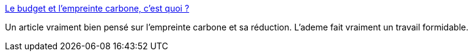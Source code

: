 :jbake-type: post
:jbake-status: published
:jbake-title: Le budget et l'empreinte carbone, c'est quoi ?
:jbake-tags: écologie,plan,_mois_août,_année_2020
:jbake-date: 2020-08-03
:jbake-depth: ../
:jbake-uri: shaarli/1596447548000.adoc
:jbake-source: https://nicolas-delsaux.hd.free.fr/Shaarli?searchterm=https%3A%2F%2Fecolab.ademe.fr%2Fblog%2Fg%25C3%25A9n%25C3%25A9ral%2Fbudget-empreinte-carbone-c-est-quoi.md&searchtags=%C3%A9cologie+plan+_mois_ao%C3%BBt+_ann%C3%A9e_2020
:jbake-style: shaarli

https://ecolab.ademe.fr/blog/g%C3%A9n%C3%A9ral/budget-empreinte-carbone-c-est-quoi.md[Le budget et l'empreinte carbone, c'est quoi ?]

Un article vraiment bien pensé sur l'empreinte carbone et sa réduction. L'ademe fait vraiment un travail formidable.
